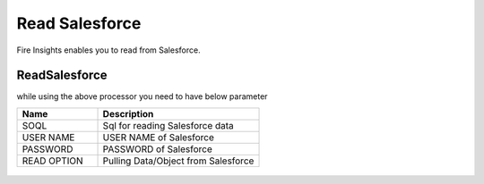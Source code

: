 Read Salesforce
===============

Fire Insights enables you to read from Salesforce.

ReadSalesforce
-----------

while using the above processor you need to have below parameter

.. list-table::
      :widths: 5 10
      :header-rows: 1

      * - Name
        - Description
      * - SOQL
        - Sql for reading Salesforce data
      * - USER NAME
        - USER NAME of Salesforce
      * - PASSWORD
        - PASSWORD of Salesforce
      * - READ OPTION 
        - Pulling Data/Object from Salesforce

.. figure:: ../../_assets/user-guide/salesforce/1.PNG
   :alt: salesforce
   :width: 90% 

